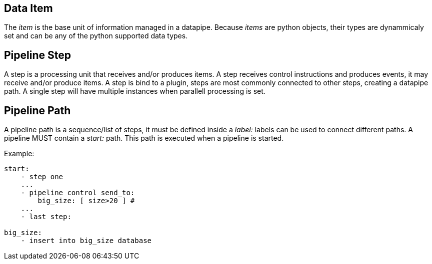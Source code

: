 == Data Item
The _item_ is the base unit of information managed in a datapipe. Because _items_ are python objects, their types are dynammicaly set and can be any of the python supported data types.

== Pipeline Step
A step is a processing unit that receives and/or produces items. A step receives control instructions and produces events, it may receive and/or produce items. A step is bind to a plugin, steps are most commonly connected to other steps, creating a datapipe path. A single step will have multiple instances when parallell processing is set.

== Pipeline Path
A pipeline path is a sequence/list of steps, it must be defined inside a _label:_ labels can be used to connect different paths. A pipeline MUST contain a _start:_ path. This path is executed when a pipeline is started.

Example:

```yaml
start:
    - step one
    ...
    - pipeline control send_to:
        big_size: [ size>20 ] #
    ...
    - last step:

big_size:
    - insert into big_size database
```


